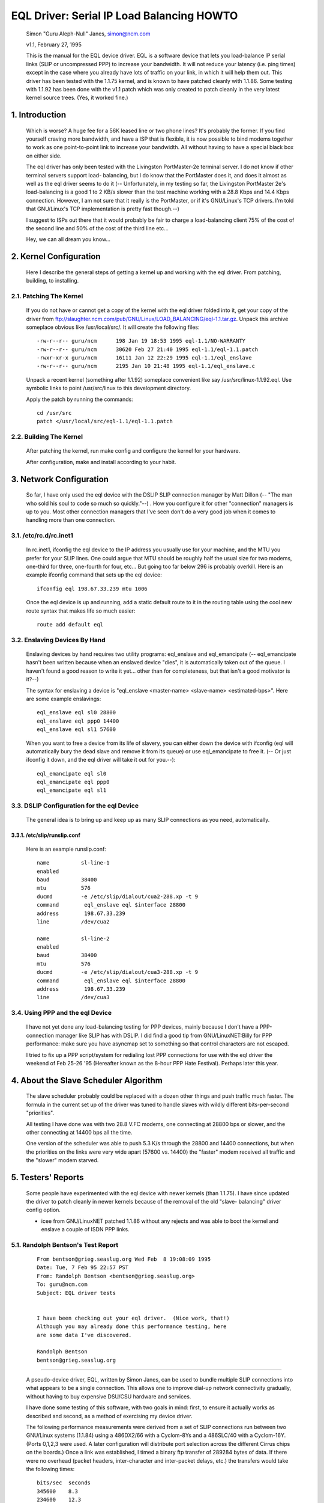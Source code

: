 .. SPDX-License-Identifier: GPL-2.0

==========================================
EQL Driver: Serial IP Load Balancing HOWTO
==========================================

  Simon "Guru Aleph-Null" Janes, simon@ncm.com

  v1.1, February 27, 1995

  This is the manual for the EQL device driver. EQL is a software device
  that lets you load-balance IP serial links (SLIP or uncompressed PPP)
  to increase your bandwidth. It will not reduce your latency (i.e. ping
  times) except in the case where you already have lots of traffic on
  your link, in which it will help them out. This driver has been tested
  with the 1.1.75 kernel, and is known to have patched cleanly with
  1.1.86.  Some testing with 1.1.92 has been done with the v1.1 patch
  which was only created to patch cleanly in the very latest kernel
  source trees. (Yes, it worked fine.)

1. Introduction
===============

  Which is worse? A huge fee for a 56K leased line or two phone lines?
  It's probably the former.  If you find yourself craving more bandwidth,
  and have a ISP that is flexible, it is now possible to bind modems
  together to work as one point-to-point link to increase your
  bandwidth.  All without having to have a special black box on either
  side.


  The eql driver has only been tested with the Livingston PortMaster-2e
  terminal server. I do not know if other terminal servers support load-
  balancing, but I do know that the PortMaster does it, and does it
  almost as well as the eql driver seems to do it (-- Unfortunately, in
  my testing so far, the Livingston PortMaster 2e's load-balancing is a
  good 1 to 2 KB/s slower than the test machine working with a 28.8 Kbps
  and 14.4 Kbps connection.  However, I am not sure that it really is
  the PortMaster, or if it's GNU/Linux's TCP drivers. I'm told that GNU/Linux's
  TCP implementation is pretty fast though.--)


  I suggest to ISPs out there that it would probably be fair to charge
  a load-balancing client 75% of the cost of the second line and 50% of
  the cost of the third line etc...


  Hey, we can all dream you know...


2. Kernel Configuration
=======================

  Here I describe the general steps of getting a kernel up and working
  with the eql driver.	From patching, building, to installing.


2.1. Patching The Kernel
------------------------

  If you do not have or cannot get a copy of the kernel with the eql
  driver folded into it, get your copy of the driver from
  ftp://slaughter.ncm.com/pub/GNU/Linux/LOAD_BALANCING/eql-1.1.tar.gz.
  Unpack this archive someplace obvious like /usr/local/src/.  It will
  create the following files::

       -rw-r--r-- guru/ncm	198 Jan 19 18:53 1995 eql-1.1/NO-WARRANTY
       -rw-r--r-- guru/ncm	30620 Feb 27 21:40 1995 eql-1.1/eql-1.1.patch
       -rwxr-xr-x guru/ncm	16111 Jan 12 22:29 1995 eql-1.1/eql_enslave
       -rw-r--r-- guru/ncm	2195 Jan 10 21:48 1995 eql-1.1/eql_enslave.c

  Unpack a recent kernel (something after 1.1.92) someplace convenient
  like say /usr/src/linux-1.1.92.eql. Use symbolic links to point
  /usr/src/linux to this development directory.


  Apply the patch by running the commands::

       cd /usr/src
       patch </usr/local/src/eql-1.1/eql-1.1.patch


2.2. Building The Kernel
------------------------

  After patching the kernel, run make config and configure the kernel
  for your hardware.


  After configuration, make and install according to your habit.


3. Network Configuration
========================

  So far, I have only used the eql device with the DSLIP SLIP connection
  manager by Matt Dillon (-- "The man who sold his soul to code so much
  so quickly."--) .  How you configure it for other "connection"
  managers is up to you.  Most other connection managers that I've seen
  don't do a very good job when it comes to handling more than one
  connection.


3.1. /etc/rc.d/rc.inet1
-----------------------

  In rc.inet1, ifconfig the eql device to the IP address you usually use
  for your machine, and the MTU you prefer for your SLIP lines.	One
  could argue that MTU should be roughly half the usual size for two
  modems, one-third for three, one-fourth for four, etc...  But going
  too far below 296 is probably overkill. Here is an example ifconfig
  command that sets up the eql device::

       ifconfig eql 198.67.33.239 mtu 1006

  Once the eql device is up and running, add a static default route to
  it in the routing table using the cool new route syntax that makes
  life so much easier::

       route add default eql


3.2. Enslaving Devices By Hand
------------------------------

  Enslaving devices by hand requires two utility programs: eql_enslave
  and eql_emancipate (-- eql_emancipate hasn't been written because when
  an enslaved device "dies", it is automatically taken out of the queue.
  I haven't found a good reason to write it yet... other than for
  completeness, but that isn't a good motivator is it?--)


  The syntax for enslaving a device is "eql_enslave <master-name>
  <slave-name> <estimated-bps>".  Here are some example enslavings::

       eql_enslave eql sl0 28800
       eql_enslave eql ppp0 14400
       eql_enslave eql sl1 57600

  When you want to free a device from its life of slavery, you can
  either down the device with ifconfig (eql will automatically bury the
  dead slave and remove it from its queue) or use eql_emancipate to free
  it. (-- Or just ifconfig it down, and the eql driver will take it out
  for you.--)::

       eql_emancipate eql sl0
       eql_emancipate eql ppp0
       eql_emancipate eql sl1


3.3. DSLIP Configuration for the eql Device
-------------------------------------------

  The general idea is to bring up and keep up as many SLIP connections
  as you need, automatically.


3.3.1.  /etc/slip/runslip.conf
^^^^^^^^^^^^^^^^^^^^^^^^^^^^^^

  Here is an example runslip.conf::

	  name		sl-line-1
	  enabled
	  baud		38400
	  mtu		576
	  ducmd		-e /etc/slip/dialout/cua2-288.xp -t 9
	  command	 eql_enslave eql $interface 28800
	  address	 198.67.33.239
	  line		/dev/cua2

	  name		sl-line-2
	  enabled
	  baud		38400
	  mtu		576
	  ducmd		-e /etc/slip/dialout/cua3-288.xp -t 9
	  command	 eql_enslave eql $interface 28800
	  address	 198.67.33.239
	  line		/dev/cua3


3.4. Using PPP and the eql Device
---------------------------------

  I have not yet done any load-balancing testing for PPP devices, mainly
  because I don't have a PPP-connection manager like SLIP has with
  DSLIP. I did find a good tip from GNU/LinuxNET:Billy for PPP performance:
  make sure you have asyncmap set to something so that control
  characters are not escaped.


  I tried to fix up a PPP script/system for redialing lost PPP
  connections for use with the eql driver the weekend of Feb 25-26 '95
  (Hereafter known as the 8-hour PPP Hate Festival).  Perhaps later this
  year.


4. About the Slave Scheduler Algorithm
======================================

  The slave scheduler probably could be replaced with a dozen other
  things and push traffic much faster.	The formula in the current set
  up of the driver was tuned to handle slaves with wildly different
  bits-per-second "priorities".


  All testing I have done was with two 28.8 V.FC modems, one connecting
  at 28800 bps or slower, and the other connecting at 14400 bps all the
  time.


  One version of the scheduler was able to push 5.3 K/s through the
  28800 and 14400 connections, but when the priorities on the links were
  very wide apart (57600 vs. 14400) the "faster" modem received all
  traffic and the "slower" modem starved.


5. Testers' Reports
===================

  Some people have experimented with the eql device with newer
  kernels (than 1.1.75).  I have since updated the driver to patch
  cleanly in newer kernels because of the removal of the old "slave-
  balancing" driver config option.


  -  icee from GNU/LinuxNET patched 1.1.86 without any rejects and was able
     to boot the kernel and enslave a couple of ISDN PPP links.

5.1. Randolph Bentson's Test Report
-----------------------------------

  ::

    From bentson@grieg.seaslug.org Wed Feb  8 19:08:09 1995
    Date: Tue, 7 Feb 95 22:57 PST
    From: Randolph Bentson <bentson@grieg.seaslug.org>
    To: guru@ncm.com
    Subject: EQL driver tests


    I have been checking out your eql driver.  (Nice work, that!)
    Although you may already done this performance testing, here
    are some data I've discovered.

    Randolph Bentson
    bentson@grieg.seaslug.org

------------------------------------------------------------------


  A pseudo-device driver, EQL, written by Simon Janes, can be used
  to bundle multiple SLIP connections into what appears to be a
  single connection.  This allows one to improve dial-up network
  connectivity gradually, without having to buy expensive DSU/CSU
  hardware and services.

  I have done some testing of this software, with two goals in
  mind: first, to ensure it actually works as described and
  second, as a method of exercising my device driver.

  The following performance measurements were derived from a set
  of SLIP connections run between two GNU/Linux systems (1.1.84) using
  a 486DX2/66 with a Cyclom-8Ys and a 486SLC/40 with a Cyclom-16Y.
  (Ports 0,1,2,3 were used.  A later configuration will distribute
  port selection across the different Cirrus chips on the boards.)
  Once a link was established, I timed a binary ftp transfer of
  289284 bytes of data.	If there were no overhead (packet headers,
  inter-character and inter-packet delays, etc.) the transfers
  would take the following times::

      bits/sec	seconds
      345600	8.3
      234600	12.3
      172800	16.7
      153600	18.8
      76800	37.6
      57600	50.2
      38400	75.3
      28800	100.4
      19200	150.6
      9600	301.3

  A single line running at the lower speeds and with large packets
  comes to within 2% of this.  Performance is limited for the higher
  speeds (as predicted by the Cirrus databook) to an aggregate of
  about 160 kbits/sec.	The next round of testing will distribute
  the load across two or more Cirrus chips.

  The good news is that one gets nearly the full advantage of the
  second, third, and fourth line's bandwidth.  (The bad news is
  that the connection establishment seemed fragile for the higher
  speeds.  Once established, the connection seemed robust enough.)

  ======  ========	===  ========   ======= ======= ===
  #lines  speed		mtu  seconds	theory  actual  %of
	  kbit/sec	     duration	speed	speed	max
  ======  ========	===  ========   ======= ======= ===
  3	  115200	900	_	345600
  3	  115200	400	18.1	345600  159825  46
  2	  115200	900	_	230400
  2	  115200	600	18.1	230400  159825  69
  2	  115200	400	19.3	230400  149888  65
  4	  57600		900	_	234600
  4	  57600		600	_	234600
  4	  57600		400	_	234600
  3	  57600		600	20.9	172800  138413  80
  3	  57600		900	21.2	172800  136455  78
  3	  115200	600	21.7	345600  133311  38
  3	  57600		400	22.5	172800  128571  74
  4	  38400		900	25.2	153600  114795  74
  4	  38400		600	26.4	153600  109577  71
  4	  38400		400	27.3	153600  105965  68
  2	  57600		900	29.1	115200  99410.3 86
  1	  115200	900	30.7	115200  94229.3 81
  2	  57600		600	30.2	115200  95789.4 83
  3	  38400		900	30.3	115200  95473.3 82
  3	  38400		600	31.2	115200  92719.2 80
  1	  115200	600	31.3	115200  92423	80
  2	  57600		400	32.3	115200  89561.6 77
  1	  115200	400	32.8	115200  88196.3 76
  3	  38400		400	33.5	115200  86353.4 74
  2	  38400		900	43.7	76800	66197.7 86
  2	  38400		600	44	76800	65746.4 85
  2	  38400		400	47.2	76800	61289	79
  4	  19200		900	50.8	76800	56945.7 74
  4	  19200		400	53.2	76800	54376.7 70
  4	  19200		600	53.7	76800	53870.4 70
  1	  57600		900	54.6	57600	52982.4 91
  1	  57600		600	56.2	57600	51474	89
  3	  19200		900	60.5	57600	47815.5 83
  1	  57600		400	60.2	57600	48053.8 83
  3	  19200		600	62	57600	46658.7 81
  3	  19200		400	64.7	57600	44711.6 77
  1	  38400		900	79.4	38400	36433.8 94
  1	  38400		600	82.4	38400	35107.3 91
  2	  19200		900	84.4	38400	34275.4 89
  1	  38400		400	86.8	38400	33327.6 86
  2	  19200		600	87.6	38400	33023.3 85
  2	  19200		400	91.2	38400	31719.7 82
  4	  9600		900	94.7	38400	30547.4 79
  4	  9600		400	106	38400	27290.9 71
  4	  9600		600	110	38400	26298.5 68
  3	  9600		900	118	28800	24515.6 85
  3	  9600		600	120	28800	24107	83
  3	  9600		400	131	28800	22082.7 76
  1	  19200		900	155	19200	18663.5 97
  1	  19200		600	161	19200	17968	93
  1	  19200		400	170	19200	17016.7 88
  2	  9600		600	176	19200	16436.6 85
  2	  9600		900	180	19200	16071.3 83
  2	  9600		400	181	19200	15982.5 83
  1	  9600		900	305	9600	9484.72 98
  1	  9600		600	314	9600	9212.87 95
  1	  9600		400	332	9600	8713.37 90
  ======  ========	===  ========   ======= ======= ===

5.2. Anthony Healy's Report
---------------------------

  ::

    Date: Mon, 13 Feb 1995 16:17:29 +1100 (EST)
    From: Antony Healey <ahealey@st.nepean.uws.edu.au>
    To: Simon Janes <guru@ncm.com>
    Subject: Re: Load Balancing

    Hi Simon,
	  I've installed your patch and it works great. I have trialed
	  it over twin SL/IP lines, just over null modems, but I was
	  able to data at over 48Kb/s [ISDN link -Simon]. I managed a
	  transfer of up to 7.5 Kbyte/s on one go, but averaged around
	  6.4 Kbyte/s, which I think is pretty cool.  :)
